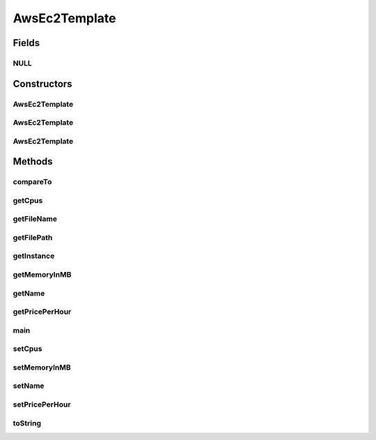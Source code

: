 .. java:import:: com.google.gson Gson

.. java:import:: org.cloudbus.cloudsim.util ResourceLoader

.. java:import:: java.io InputStreamReader

.. java:import:: java.nio.file Path

.. java:import:: java.nio.file Paths

AwsEc2Template
==============

.. java:package:: org.cloudsimplus.vmtemplates
   :noindex:

.. java:type:: public class AwsEc2Template implements Comparable<AwsEc2Template>

   Represents an \ `Amazon EC2 Instance <http://aws.amazon.com/ec2/>`_\  template. This class enables reading a template from a JSON file, containing actual configurations for VMs available in \ `Amazon Web Services <http://aws.amazon.com/>`_\ .

   For more details, check \ `Raysa Oliveira's Master Thesis (only in Portuguese) <http://www.di.ubi.pt/~mario/files/MScDissertation-RaysaOliveira.pdf>`_\ .

   :author: raysaoliveira

   **See also:** :java:ref:`.getInstance(String)`

Fields
------
NULL
^^^^

.. java:field:: public static final AwsEc2Template NULL
   :outertype: AwsEc2Template

Constructors
------------
AwsEc2Template
^^^^^^^^^^^^^^

.. java:constructor:: public AwsEc2Template()
   :outertype: AwsEc2Template

   Default constructor used to create an \ :java:ref:`AwsEc2Template`\  instance. If you want to get a template from a JSON file, you shouldn't call the constructor directly. Instead, use some methods such as the \ :java:ref:`getInstance(String)`\ .

   This constructor is just provided to enable the \ :java:ref:`Gson`\  object to use reflection to instantiate a AwsEc2Template.

AwsEc2Template
^^^^^^^^^^^^^^

.. java:constructor:: public AwsEc2Template(AwsEc2Template source)
   :outertype: AwsEc2Template

   A clone constructor which receives an \ :java:ref:`AwsEc2Template`\  and creates a clone of it.

   :param source: the \ :java:ref:`AwsEc2Template`\  to be cloned

AwsEc2Template
^^^^^^^^^^^^^^

.. java:constructor:: public AwsEc2Template(String jsonFilePath)
   :outertype: AwsEc2Template

   Instantiates an AWS EC2 Instance from a JSON file.

   :param jsonFilePath: the full path to the JSON file representing the template with configurations for an AWS EC2 Instance

Methods
-------
compareTo
^^^^^^^^^

.. java:method:: @Override public int compareTo(AwsEc2Template o)
   :outertype: AwsEc2Template

getCpus
^^^^^^^

.. java:method:: public int getCpus()
   :outertype: AwsEc2Template

getFileName
^^^^^^^^^^^

.. java:method:: public String getFileName()
   :outertype: AwsEc2Template

   Gets only the name of the JSON template file used to create this template, without the path.

getFilePath
^^^^^^^^^^^

.. java:method:: public String getFilePath()
   :outertype: AwsEc2Template

   Gets the full path to the JSON template file used to create this template.

getInstance
^^^^^^^^^^^

.. java:method:: public static AwsEc2Template getInstance(String jsonFilePath)
   :outertype: AwsEc2Template

   Gets an AWS EC2 Instance from a JSON file inside the \ **application's resource directory**\ . Use the available constructors if you want to load a file outside the resource directory.

   :param jsonFilePath: the \ **relative path**\  to the JSON file representing the template with configurations for an AWS EC2 Instance
   :return: the AWS EC2 Instance from the JSON file

getMemoryInMB
^^^^^^^^^^^^^

.. java:method:: public int getMemoryInMB()
   :outertype: AwsEc2Template

getName
^^^^^^^

.. java:method:: public String getName()
   :outertype: AwsEc2Template

getPricePerHour
^^^^^^^^^^^^^^^

.. java:method:: public double getPricePerHour()
   :outertype: AwsEc2Template

   Gets the price per hour of a VM created from this template

main
^^^^

.. java:method:: public static void main(String[] args)
   :outertype: AwsEc2Template

   A main method just to try the class implementation.

   :param args:

setCpus
^^^^^^^

.. java:method:: public void setCpus(int cpus)
   :outertype: AwsEc2Template

setMemoryInMB
^^^^^^^^^^^^^

.. java:method:: public void setMemoryInMB(int memoryInMB)
   :outertype: AwsEc2Template

setName
^^^^^^^

.. java:method:: public void setName(String name)
   :outertype: AwsEc2Template

setPricePerHour
^^^^^^^^^^^^^^^

.. java:method:: public void setPricePerHour(double pricePerHour)
   :outertype: AwsEc2Template

toString
^^^^^^^^

.. java:method:: @Override public String toString()
   :outertype: AwsEc2Template

